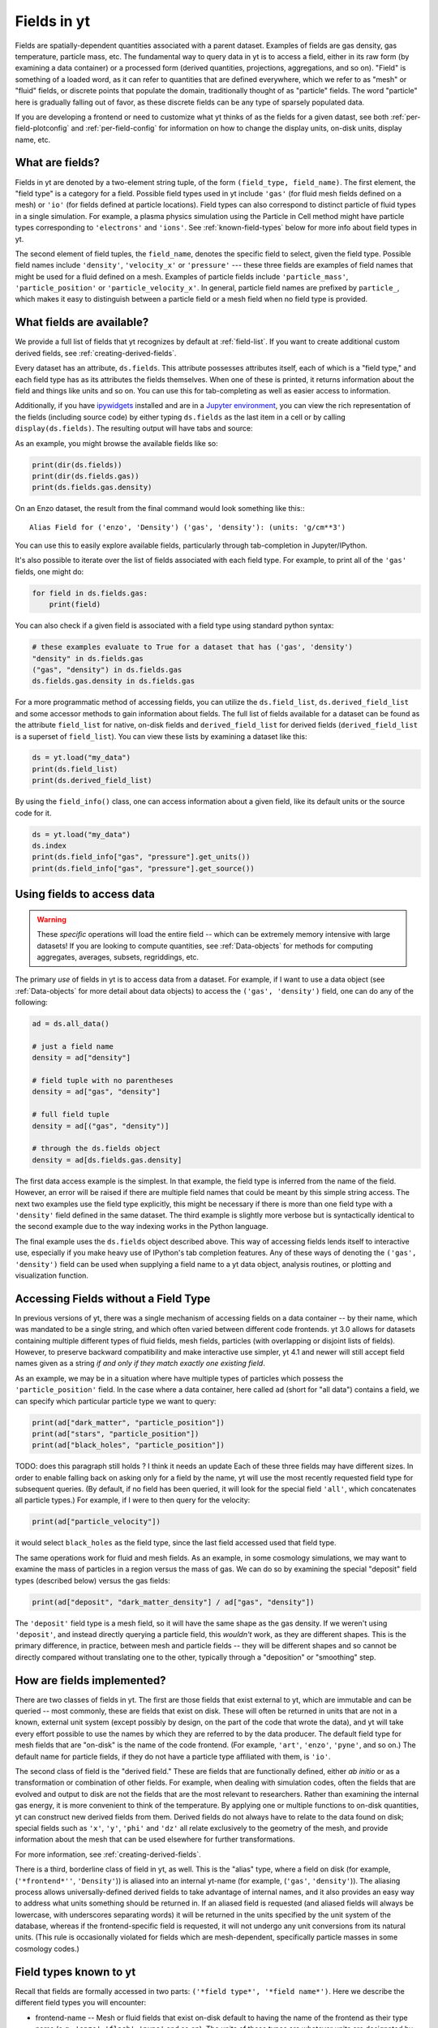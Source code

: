 .. _fields:

Fields in yt
============

Fields are spatially-dependent quantities associated with a parent dataset.
Examples of fields are gas density, gas temperature, particle mass, etc.
The fundamental way to query data in yt is to access a field, either in its raw
form (by examining a data container) or a processed form (derived quantities,
projections, aggregations, and so on).  "Field" is something of a loaded word,
as it can refer to quantities that are defined everywhere, which we refer to as
"mesh" or "fluid" fields, or discrete points that populate the domain,
traditionally thought of as "particle" fields.  The word "particle" here is
gradually falling out of favor, as these discrete fields can be any type of
sparsely populated data.

If you are developing a frontend or need to customize what yt thinks of as the
fields for a given datast, see both :ref:`per-field-plotconfig` and
:ref:`per-field-config` for information on how to change the display units,
on-disk units, display name, etc.

.. _what-are-fields:

What are fields?
----------------

Fields in yt are denoted by a two-element string tuple, of the form ``(field_type,
field_name)``. The first element, the "field type" is a category for a
field. Possible field types used in yt include ``'gas'`` (for fluid mesh fields
defined on a mesh) or ``'io'`` (for fields defined at particle locations). Field
types can also correspond to distinct particle of fluid types in a single
simulation. For example, a plasma physics simulation using the Particle in Cell
method might have particle types corresponding to ``'electrons'`` and ``'ions'``. See
:ref:`known-field-types` below for more info about field types in yt.

The second element of field tuples, the ``field_name``, denotes the specific field
to select, given the field type. Possible field names include ``'density'``,
``'velocity_x'`` or ``'pressure'`` --- these three fields are examples of field names
that might be used for a fluid defined on a mesh. Examples of particle fields
include ``'particle_mass'``, ``'particle_position'`` or ``'particle_velocity_x'``. In
general, particle field names are prefixed by ``particle_``, which makes it easy
to distinguish between a particle field or a mesh field when no field type is
provided.

What fields are available?
--------------------------

We provide a full list of fields that yt recognizes by default at
:ref:`field-list`.  If you want to create additional custom derived fields,
see :ref:`creating-derived-fields`.

Every dataset has an attribute, ``ds.fields``.  This attribute possesses
attributes itself, each of which is a "field type," and each field type has as
its attributes the fields themselves.  When one of these is printed, it returns
information about the field and things like units and so on.  You can use this
for tab-completing as well as easier access to information.

Additionally, if you have `ipywidgets
<https://ipywidgets.readthedocs.io/en/stable/>`_ installed and are in a `Jupyter
environment <https://jupyter.org/>`_, you can view the rich representation of
the fields (including source code) by either typing ``ds.fields`` as the last
item in a cell or by calling ``display(ds.fields)``.  The resulting output will
have tabs and source:

.. image:: _images/fields_ipywidget.png
   :scale: 50%

As an example, you might browse the available fields like so:

.. code-block:: python

  print(dir(ds.fields))
  print(dir(ds.fields.gas))
  print(ds.fields.gas.density)

On an Enzo dataset, the result from the final command would look something like
this:::

  Alias Field for ('enzo', 'Density') ('gas', 'density'): (units: 'g/cm**3')

You can use this to easily explore available fields, particularly through
tab-completion in Jupyter/IPython.

It's also possible to iterate over the list of fields associated with each
field type. For example, to print all of the ``'gas'`` fields, one might do:

.. code-block:: python

   for field in ds.fields.gas:
       print(field)

You can also check if a given field is associated with a field type using
standard python syntax:

.. code-block:: python

   # these examples evaluate to True for a dataset that has ('gas', 'density')
   "density" in ds.fields.gas
   ("gas", "density") in ds.fields.gas
   ds.fields.gas.density in ds.fields.gas

For a more programmatic method of accessing fields, you can utilize the
``ds.field_list``, ``ds.derived_field_list`` and some accessor methods to gain
information about fields.  The full list of fields available for a dataset can
be found as the attribute ``field_list`` for native, on-disk fields and
``derived_field_list`` for derived fields (``derived_field_list`` is a superset
of ``field_list``).  You can view these lists by examining a dataset like this:

.. code-block:: python

   ds = yt.load("my_data")
   print(ds.field_list)
   print(ds.derived_field_list)

By using the ``field_info()`` class, one can access information about a given
field, like its default units or the source code for it.

.. code-block:: python

   ds = yt.load("my_data")
   ds.index
   print(ds.field_info["gas", "pressure"].get_units())
   print(ds.field_info["gas", "pressure"].get_source())

Using fields to access data
---------------------------

.. warning::

   These *specific* operations will load the entire field -- which can be
   extremely memory intensive with large datasets!  If you are looking to
   compute quantities, see :ref:`Data-objects` for methods for computing
   aggregates, averages, subsets, regriddings, etc.

The primary *use* of fields in yt is to access data from a dataset. For example,
if I want to use a data object (see :ref:`Data-objects` for more detail about
data objects) to access the ``('gas', 'density')`` field, one can do any of the
following:

.. code-block:: python

    ad = ds.all_data()

    # just a field name
    density = ad["density"]

    # field tuple with no parentheses
    density = ad["gas", "density"]

    # full field tuple
    density = ad[("gas", "density")]

    # through the ds.fields object
    density = ad[ds.fields.gas.density]

The first data access example is the simplest. In that example, the field type
is inferred from the name of the field. However, an error will be raised if there are multiple
field names that could be meant by this simple string access.  The next two examples
use the field type explicitly, this might be necessary if there is more than one field
type with a ``'density'`` field defined in the same dataset. The third example is slightly
more verbose but is syntactically identical to the second example due to the way
indexing works in the Python language.

The final example uses the ``ds.fields`` object described above. This way of
accessing fields lends itself to interactive use, especially if you make heavy
use of IPython's tab completion features. Any of these ways of denoting the
``('gas', 'density')`` field can be used when supplying a field name to a yt
data object, analysis routines, or plotting and visualization function.

Accessing Fields without a Field Type
-------------------------------------

In previous versions of yt, there was a single mechanism of accessing fields on
a data container -- by their name, which was mandated to be a single string, and
which often varied between different code frontends.  yt 3.0 allows for datasets
containing multiple different types of fluid fields, mesh fields, particles
(with overlapping or disjoint lists of fields). However, to preserve backward
compatibility and make interactive use simpler, yt 4.1 and newer will still
accept field names given as a string *if and only if they match exactly one
existing field*.

As an example, we may be in a situation where have multiple types of particles
which possess the ``'particle_position'`` field.  In the case where a data
container, here called ``ad`` (short for "all data") contains a field, we can
specify which particular particle type we want to query:

.. code-block:: python

   print(ad["dark_matter", "particle_position"])
   print(ad["stars", "particle_position"])
   print(ad["black_holes", "particle_position"])

TODO: does this paragraph still holds ? I think it needs an update
Each of these three fields may have different sizes.  In order to enable
falling back on asking only for a field by the name, yt will use the most
recently requested field type for subsequent queries.  (By default, if no field
has been queried, it will look for the special field ``'all'``, which
concatenates all particle types.)  For example, if I were to then query for the
velocity:

.. code-block:: python

   print(ad["particle_velocity"])

it would select ``black_holes`` as the field type, since the last field accessed
used that field type.

The same operations work for fluid and mesh fields.  As an example, in some
cosmology simulations, we may want to examine the mass of particles in a region
versus the mass of gas.  We can do so by examining the special "deposit" field
types (described below) versus the gas fields:

.. code-block:: python

   print(ad["deposit", "dark_matter_density"] / ad["gas", "density"])

The ``'deposit'`` field type is a mesh field, so it will have the same shape as
the gas density.  If we weren't using ``'deposit'``, and instead directly
querying a particle field, this *wouldn't* work, as they are different shapes.
This is the primary difference, in practice, between mesh and particle fields
-- they will be different shapes and so cannot be directly compared without
translating one to the other, typically through a "deposition" or "smoothing"
step.

How are fields implemented?
---------------------------

There are two classes of fields in yt.  The first are those fields that exist
external to yt, which are immutable and can be queried -- most commonly, these
are fields that exist on disk.  These will often be returned in units that are
not in a known, external unit system (except possibly by design, on the part of
the code that wrote the data), and yt will take every effort possible to use
the names by which they are referred to by the data producer.  The default
field type for mesh fields that are "on-disk" is the name of the code frontend.
(For example, ``'art'``, ``'enzo'``, ``'pyne'``, and so on.) The default name for
particle fields, if they do not have a particle type affiliated with them, is
``'io'``.

The second class of field is the "derived field."  These are fields that are
functionally defined, either *ab initio* or as a transformation or combination
of other fields.  For example, when dealing with simulation codes, often the
fields that are evolved and output to disk are not the fields that are the most
relevant to researchers.  Rather than examining the internal gas energy, it is
more convenient to think of the temperature.  By applying one or multiple
functions to on-disk quantities, yt can construct new derived fields from them.
Derived fields do not always have to relate to the data found on disk; special
fields such as ``'x'``, ``'y'``, ``'phi'`` and ``'dz'`` all relate exclusively to the
geometry of the mesh, and provide information about the mesh that can be used
elsewhere for further transformations.

For more information, see :ref:`creating-derived-fields`.

There is a third, borderline class of field in yt, as well.  This is the
"alias" type, where a field on disk (for example, (``'*frontend*''``, ``'Density'``)) is
aliased into an internal yt-name (for example, (``'gas'``, ``'density'``)). The
aliasing process allows universally-defined derived fields to take advantage of
internal names, and it also provides an easy way to address what units something
should be returned in.  If an aliased field is requested (and aliased fields
will always be lowercase, with underscores separating words) it will be returned
in the units specified by the unit system of the database, whereas if the
frontend-specific field is requested, it will not undergo any unit conversions
from its natural units.  (This rule is occasionally violated for fields which
are mesh-dependent, specifically particle masses in some cosmology codes.)

.. _known-field-types:

Field types known to yt
-----------------------

Recall that fields are formally accessed in two parts: ``('*field type*',
'*field name*')``.  Here we describe the different field types you will encounter:

* frontend-name -- Mesh or fluid fields that exist on-disk default to having
  the name of the frontend as their type name (e.g., ``'enzo'``, ``'flash'``,
  ``'pyne'`` and so on).  The units of these types are whatever units are
  designated by the source frontend when it writes the data.
* ``'index'`` -- This field type refers to characteristics of the mesh, whether
  that mesh is defined by the simulation or internally by an octree indexing
  of particle data.  A few handy fields are ``'x'``, ``'y'``, ``'z'``, ``'theta'``,
  ``'phi'``, ``'radius'``, ``'dx'``, ``'dy'``, ``'dz'`` and so on.  Default units
  are in CGS.
* ``'gas'`` -- This is the usual default for simulation frontends for fluid
  types.  These fields are typically aliased to the frontend-specific mesh
  fields for grid-based codes or to the deposit fields for particle-based
  codes.  Default units are in the unit system of the dataset.
* particle type -- These are particle fields that exist on-disk as written
  by individual frontends.  If the frontend designates names for these particles
  (i.e. particle type) those names are the field types.
  Additionally, any particle unions or filters will be accessible as field
  types.  Examples of particle types are ``'Stars'``, ``'DM'``, ``'io'``, etc.
  Like the front-end specific mesh or fluid fields, the units of these fields
  are whatever was designated by the source frontend when written to disk.
* ``'io'`` -- If a data frontend does not have a set of multiple particle types,
  this is the default for all particles.
* ``'all'`` -- This is a special particle field type that represents a
  concatenation of all particle field types using :ref:`particle-unions`.
* ``'deposit'`` -- This field type refers to the deposition of particles
  (discrete data) onto a mesh, typically to compute smoothing kernels, local
  density estimates, counts, and the like.  See :ref:`deposited-particle-fields`
  for more information.

While it is best to be explicit access fields by their full names
(i.e. ``('*field type*', '*field name*')``), yt provides an abbreviated
interface for accessing common fields (i.e. ``'*field name*'``).  In the abbreviated
case, yt will assume you want the last *field type* accessed.  If you
haven't previously accessed a *field type*, it will default to *field type* =
``'all'`` in the case of particle fields and *field type* = ``'gas'`` in the
case of mesh fields.

Field Plugins
-------------

Derived fields are organized via plugins.  Inside yt are a number of field
plugins, which take information about fields in a dataset and then construct
derived fields on top of them.  This allows them to take into account
variations in naming system, units, data representations, and most importantly,
allows only the fields that are relevant to be added.  This system will be
expanded in future versions to enable much deeper semantic awareness of the
data types being analyzed by yt.

The field plugin system works in this order:

 * Available, inherent fields are identified by yt
 * The list of enabled field plugins is iterated over.  Each is called, and new
   derived fields are added as relevant.
 * Any fields which are not available, or which throw errors, are discarded.
 * Remaining fields are added to the list of derived fields available for a
   dataset
 * Dependencies for every derived field are identified, to enable data
   preloading

Field plugins can be loaded dynamically, although at present this is not
particularly useful.  Plans for extending field plugins to dynamically load, to
enable simple definition of common types (divergence, curl, etc), and to
more verbosely describe available fields, have been put in place for future
versions.

The field plugins currently available include:

 * Angular momentum fields for particles and fluids
 * Astrophysical fields, such as those related to cosmology
 * Vector fields for fluid fields, such as gradients and divergences
 * Particle vector fields
 * Magnetic field-related fields
 * Species fields, such as for chemistry species (yt can recognize the entire
   periodic table in field names and construct ionization fields as need be)


Field Labeling
--------------

By default yt formats field labels nicely for plots. To adjust the chosen
format you can use the ``ds.set_field_label_format`` method like so:


.. code-block:: python

   ds = yt.load("my_data")
   ds.set_field_label_format("ionization_label", "plus_minus")


The first argument accepts a ``format_property``, or specific aspect of the labeling, and the
second sets the corresponding ``value``. Currently available format properties are

    * ``ionization_label``: sets how the ionization state of ions are labeled. Available
            options are ``"plus_minus"`` and ``"roman_numeral"``

.. _efields:

Energy and Momemtum Fields
--------------------------

Fields in yt representing energy and momentum quantities follow a specific
naming convention (as of yt-4.x). In hydrodynamic simulations, the relevant
quantities are often energy per unit mass or volume, momentum, or momentum
density. To distinguish clearly between the different types of fields, the
following naming convention is adhered to:

* Energy per unit mass fields are named as ``'specific_*_energy'``
* Energy per unit volume fields are named as ``'*_energy_density'``
* Momentum fields should be named ``'momentum_density_*'`` for momentum per
  unit density, or ``'momentum_*'`` for momentum, where the ``*`` indicates
  one of three coordinate axes in any supported coordinate system.

For example, in the case of kinetic energy, the fields should be
``'kinetic_energy_density'`` and ``'specific_kinetic_energy'``.

In versions of yt previous to v4.0.0, these conventions were not adopted, and so
energy fields in particular could be ambiguous with respect to units. For
example, the ``'kinetic_energy'`` field was actually kinetic energy per unit
volume, whereas the ``'thermal_energy'`` field, usually defined by various
frontends, was typically thermal energy per unit mass. The above scheme
rectifies these problems, but for the time being the previous field names are
mapped to the current field naming scheme with a deprecation warning. These
aliases were removed in yt v4.1.0.

.. _bfields:

Magnetic Fields
---------------
TODO: clarify if this section needs an update after https://github.com/yt-project/yt/pull/3812

Magnetic fields require special handling, because their dimensions are different in
different systems of units, in particular between the CGS and MKS (SI) systems of units.
Superficially, it would appear that they are in the same dimensions, since the units
of the magnetic field in the CGS and MKS system are gauss (:math:`\rm{G}`) and tesla
(:math:`\rm{T}`), respectively, and numerically :math:`1~\rm{G} = 10^{-4}~\rm{T}`. However,
if we examine the base units, we find that they do indeed have different dimensions:

.. math::

    \rm{1~G = 1~\frac{\sqrt{g}}{\sqrt{cm}\cdot{s}}} \\
    \rm{1~T = 1~\frac{kg}{A\cdot{s^2}}}

It is easier to see the difference between the dimensionality of the magnetic field in the two
systems in terms of the definition of the magnetic pressure:

.. math::

    p_B = \frac{B^2}{8\pi}~\rm{(cgs)} \\
    p_B = \frac{B^2}{2\mu_0}~\rm{(MKS)}

where :math:`\mu_0 = 4\pi \times 10^{-7}~\rm{N/A^2}` is the vacuum permeability. yt automatically
detects on a per-frontend basis what units the magnetic should be in, and allows conversion between
different magnetic field units in the different unit systems as well. To
determine how to set up special magnetic field handling when designing a new frontend, check out
:ref:`bfields-frontend`.

.. _species-fields:

Species Fields
--------------

For many types of data, yt is able to detect different chemical elements and molecules
within the dataset, as well as their abundances and ionization states. Examples include:

* CO (Carbon monoxide)
* Co (Cobalt)
* OVI (Oxygen ionized five times)
* H:math:`^{2+}` (Molecular Hydrogen ionized once)
* H:math:`^{-}` (Hydrogen atom with an additional electron)

The naming scheme for the fields starts with prefixes in the form ``MM[_[mp][NN]]``. ``MM``
is the molecule, defined as a concatenation of atomic symbols and numbers, with no spaces or
underscores. The second sequence is only required if ionization states are present in the
dataset, and is of the form ``p`` and ``m`` to indicate "plus" or "minus" respectively,
followed by the number. If a given species has no ionization states given, the prefix is
simply ``MM``.

For the examples above, the prefixes would be:

* ``CO``
* ``Co``
* ``O_p5``
* ``H2_p1``
* ``H_m1``

The name ``El`` is used for electron fields, as it is unambiguous and will not be
utilized elsewhere. Neutral ionic species (e.g. H I, O I) are represented as ``MM_p0``.
Additionally, the isotope of :math:`^2`H will be included as ``D``.

Finally, in those frontends which are single-fluid, these fields for each species are
defined:

* ``MM[_[mp][NN]]_fraction``
* ``MM[_[mp][NN]]_number_density``
* ``MM[_[mp][NN]]_density``
* ``MM[_[mp][NN]]_mass``

To refer to the number density of the entirety of a single atom or molecule (regardless
of its ionization state), please use the ``MM_nuclei_density`` fields.

Many datasets do not have species defined, but there may be an underlying assumption
of primordial abundances of H and He which are either fully ionized or fully neutral.
This will also determine the value of the mean molecular weight of the gas, which
will determine the value of the temperature if derived from another quantity like the
pressure or thermal energy. To allow for these possibilities, there is a keyword
argument ``default_species_fields`` which can be passed to :func:`~yt.loaders.load`:

.. code-block:: python

    import yt

    ds = yt.load(
        "GasSloshing/sloshing_nomag2_hdf5_plt_cnt_0150", default_species_fields="ionized"
    )

By default, the value of this optional argument is ``None``, which will not initialize
any default species fields. If the ``default_species_fields`` argument is not set to
``None``, then the following fields are defined:

* ``H_nuclei_density``
* ``He_nuclei_density``

More specifically, if ``default_species_fields="ionized"``, then these
additional fields are defined:

* ``H_p1_number_density`` (Ionized hydrogen: equal to the value of ``H_nuclei_density``)
* ``He_p2_number_density`` (Doubly ionized helium: equal to the value of ``He_nuclei_density``)
* ``El_number_density`` (Free electrons: assuming full ionization)

Whereas if ``default_species_fields="neutral"``, then these additional
fields are defined:

* ``H_p0_number_density`` (Neutral hydrogen: equal to the value of ``H_nuclei_density``)
* ``He_p0_number_density`` (Neutral helium: equal to the value of ``He_nuclei_density``)

In this latter case, because the gas is neutral, ``El_number_density`` is not defined.

The ``mean_molecular_weight`` field will be constructed from the abundances of the elements
in the dataset. If no element or molecule fields are defined, the value of this field
is determined by the value of ``default_species_fields``. If it is set to ``None`` or
``"ionized"``, the ``mean_molecular_weight`` field is set to :math:`\mu \approx 0.6`,
whereas if ``default_species_fields`` is set to ``"neutral"``, then the
``mean_molecular_weight`` field is set to :math:`\mu \approx 1.14`. Some frontends do
not directly store the gas temperature in their datasets, in which case it must be
computed from the pressure and/or thermal energy as well as the mean molecular weight,
so check this carefully!

Particle Fields
---------------

Naturally, particle fields contain properties of particles rather than
grid cells.  By examining the particle field in detail, you can see that
each element of the field array represents a single particle, whereas in mesh
fields each element represents a single mesh cell.  This means that for the
most part, operations cannot operate on both particle fields and mesh fields
simultaneously in the same way, like filters (see :ref:`filtering-data`).
However, many of the particle fields have corresponding mesh fields that
can be populated by "depositing" the particle values onto a yt grid as
described below.

.. _field_parameters:

Field Parameters
----------------

Certain fields require external information in order to be calculated.  For
example, the radius field has to be defined based on some point of reference
and the radial velocity field needs to know the bulk velocity of the data object
so that it can be subtracted.  This information is passed into a field function
by setting field parameters, which are user-specified data that can be associated
with a data object.  The
:meth:`~yt.data_objects.data_containers.YTDataContainer.set_field_parameter`
and
:meth:`~yt.data_objects.data_containers.YTDataContainer.get_field_parameter`
functions are
used to set and retrieve field parameter values for a given data object.  In the
cases above, the field parameters are ``center`` and ``bulk_velocity`` respectively --
the two most commonly used field parameters.

.. code-block:: python

   ds = yt.load("my_data")
   ad = ds.all_data()

   ad.set_field_parameter("wickets", 13)

   print(ad.get_field_parameter("wickets"))

If a field parameter is not set, ``get_field_parameter`` will return None.
Within a field function, these can then be retrieved and used in the same way.

.. code-block:: python

   def _wicket_density(field, data):
       n_wickets = data.get_field_parameter("wickets")
       if n_wickets is None:
           # use a default if unset
           n_wickets = 88
       return data["gas", "density"] * n_wickets

For a practical application of this, see :ref:`cookbook-radial-velocity`.

.. _gradient_fields:

Gradient Fields
---------------

yt provides a way to compute gradients of spatial fields using the
:meth:`~yt.data_objects.static_output.Dataset.add_gradient_fields`
method. If you have a spatially-based field such as density or temperature,
and want to calculate the gradient of that field, you can do it like so:

.. code-block:: python

    ds = yt.load("GasSloshing/sloshing_nomag2_hdf5_plt_cnt_0150")
    grad_fields = ds.add_gradient_fields(("gas", "temperature"))

where the ``grad_fields`` list will now have a list of new field names that can be used
in calculations, representing the 3 different components of the field and the magnitude
of the gradient, e.g., ``"temperature_gradient_x"``, ``"temperature_gradient_y"``,
``"temperature_gradient_z"``, and ``"temperature_gradient_magnitude"``. To see an example
of how to create and use these fields, see :ref:`cookbook-complicated-derived-fields`.

.. _relative_fields:

Relative Vector Fields
----------------------

yt makes use of "relative" fields for certain vector fields, which are fields
which have been defined relative to a particular origin in the space of that
field. For example, relative particle positions can be specified relative to
a center coordinate, and relative velocities can be specified relative to a
bulk velocity. These origin points are specified by setting field parameters
as detailed below (see :ref:`field_parameters` for more information).

The relative fields which are currently supported for gas fields are:

* ``('gas', 'relative_velocity_x'')``, defined by setting the
  ``'bulk_velocity'`` field parameter
* ``('gas', 'relative_magnetic_field_x'')``, defined by setting the
  ``'bulk_magnetic_field'`` field parameter

For particle fields, for a given particle type ``ptype``, the relative
fields which are supported are:

* ``(*ptype*, 'relative_particle_position')``, defined by setting the
  ``'center'`` field parameter
* ``(*ptype*, 'relative_particle_velocity')``, defined by setting the
  ``'bulk_velocity'`` field parameter
* ``(*ptype*, 'relative_particle_position_x')``, defined by setting the
  ``'center'`` field parameter
* ``(*ptype*, 'relative_particle_velocity_x')``, defined by setting the
  ``'bulk_velocity'`` field parameter

These fields are in use when defining magnitude fields, line-of-sight fields,
etc.. The ``'bulk_*''`` field parameters are ``[0.0, 0.0, 0.0]`` by default,
and the ``'center'`` field parameter depends on the data container in use.

There is currently no mechanism to create new relative fields, but one may be
added at a later time.

.. _los_fields:

Line of Sight Fields
--------------------

In astrophysics applications, one often wants to know the component of a vector
field along a given line of sight. If you are doing a projection of a vector
field along an axis, or just want to obtain the values of a vector field
component along an axis, you can use a line-of-sight field. For projections,
this will be handled automatically:

.. code-block:: python

    prj = yt.ProjectionPlot(
        ds,
        "z",
        fields=("gas", "velocity_los"),
        weight_field=("gas", "density"),
    )

Which, because the axis is ``'z'``, will give you the same result if you had
projected the ``'velocity_z'`` field. This also works for off-axis projections,
using an arbitrary normal vector

.. code-block:: python

    prj = yt.ProjectionPlot(
        ds,
        [0.1, -0.2, 0.3],
        fields=("gas", "velocity_los"),
        weight_field=("gas", "density"),
    )


This shows that the projection axis can be along a principle axis of the domain
or an arbitrary off-axis 3-vector (which will be automatically normalized). If
you want to examine a line-of-sight vector within a 3-D data object, set the
``'axis'`` field parameter:

.. code-block:: python

    dd = ds.all_data()
    # Set to one of [0, 1, 2] for ["x", "y", "z"] axes
    dd.set_field_parameter("axis", 1)
    print(dd["gas", "magnetic_field_los"])
    # Set to a three-vector for an off-axis component
    dd.set_field_parameter("axis", [0.3, 0.4, -0.7])
    print(dd["gas", "velocity_los"])

.. warning::

    If you need to change the axis of the line of sight on the *same* data container
    (sphere, box, cylinder, or whatever), you will need to delete the field using
    ``del dd['velocity_los']`` and re-generate it.

At this time, this functionality is enabled for the velocity and magnetic vector
fields, ``('gas', 'velocity_los')`` and ``('gas', 'magnetic_field_los')``. The
following fields built into yt make use of these line-of-sight fields:

* ``('gas', 'sz_kinetic')`` uses ``('gas', 'velocity_los')``
* ``('gas', 'rotation_measure')`` uses ``('gas', 'magnetic_field_los')``


General Particle Fields
-----------------------

Every particle will contain both a ``'particle_position'`` and ``'particle_velocity'``
that tracks the position and velocity (respectively) in code units.

.. _deposited-particle-fields:

Deposited Particle Fields
-------------------------

In order to turn particle (discrete) fields into fields that are deposited in
some regular, space-filling way (even if that space is empty, it is defined
everywhere) yt provides mechanisms for depositing particles onto a mesh.  These
are in the special field-type space ``'deposit'``, and are typically of the form
``('deposit', 'particletype_depositiontype')`` where ``depositiontype`` is the
mechanism by which the field is deposited, and ``particletype`` is the particle
type of the particles being deposited.  If you are attempting to examine the
cloud-in-cell (``cic``) deposition of the ``all`` particle type, you would
access the field ``('deposit', 'all_cic''')``.

yt defines a few particular types of deposition internally, and creating new
ones can be done by modifying the files ``yt/geometry/particle_deposit.pyx``
and ``yt/fields/particle_fields.py``, although that is an advanced topic
somewhat outside the scope of this section.  The default deposition types
available are:

* ``count`` - this field counts the total number of particles of a given type
  in a given mesh zone.  Note that because, in general, the mesh for particle
  datasets is defined by the number of particles in a region, this may not be
  the most useful metric.  This may be made more useful by depositing particle
  data onto an :ref:`arbitrary-grid`.
* ``density`` - this field takes the total sum of ``particle_mass`` in a given
  mesh field and divides by the volume.
* ``mass`` - this field takes the total sum of ``particle_mass`` in each mesh
  zone.
* ``cic`` - this field performs cloud-in-cell interpolation (see `Section 2.2
  <http://ta.twi.tudelft.nl/dv/users/lemmens/MThesis.TTH/chapter4.html>`_ for more
  information) of the density of particles in a given mesh zone.
* ``smoothed`` - this is a special deposition type.  See discussion below for
  more information, in :ref:`sph-fields`.

You can also directly use the
:meth:`~yt.data_objects.static_outputs.add_deposited_particle_field` function
defined on each dataset to depose any particle field onto the mesh like so:

.. code-block:: python

   import yt

   ds = yt.load("output_00080/info_00080.txt")
   fname = ds.add_deposited_particle_field(
       ("all", "particle_velocity_x"), method="nearest"
   )

   print(f"The velocity of the particles are (stored in {fname}")
   print(ds.r[fname])

.. note::

   In this example, we are using the returned field name as our input.  You
   *could* also access it directly, but it might take a slightly different form
   than you expect -- in this particular case, the field name will be
   ``("deposit", "all_nn_velocity_x")``, which has removed the prefix
   ``particle_`` from the deposited name!

Possible deposition methods are:

* ``'simple_smooth'`` - perform an SPH-like deposition of the field onto the mesh
  optionally accepting a ``kernel_name``.
* ``'sum'`` - sums the value of the particle field for all particles found in
  each cell.
* ``'std'`` - computes the standard deviation of the value of the particle field
  for all particles found in each cell.
* ``'cic'`` - performs cloud-in-cell interpolation (see `Section 2.2
  <http://ta.twi.tudelft.nl/dv/users/lemmens/MThesis.TTH/chapter4.html>`_ for more
  information) of the particle field on a given mesh zone.
* ``'weighted_mean'`` - computes the mean of the particle field, weighted by
  the field passed into ``weight_field`` (by default, it uses the particle
  mass).
* ``'count'`` - counts the number of particles in each cell.
* ``'nearest'`` - assign to each cell the value of the closest particle.

In addition, the :meth:`~yt.data_objects.static_outputs.add_deposited_particle_field` function
returns the name of the newly created field.

Deposited particle fields can be useful for visualizing particle data, including
particles without defined smoothing lengths. See :ref:`particle-plotting-workarounds`
for more information.

.. _mesh-sampling-particle-fields:

Mesh Sampling Particle Fields
-----------------------------

In order to turn mesh fields into discrete particle field, yt provides
a mechanism to do sample mesh fields at particle locations. This operation is
the inverse operation of :ref:`deposited-particle-fields`: for each
particle the cell containing the particle is found and the value of
the field in the cell is assigned to the particle. This is for
example useful when using tracer particles to have access to the
Eulerian information for Lagrangian particles.

The particle fields are named ``('*ptype*', 'cell_*ftype*_*fname*')`` where
``ptype`` is the particle type onto which the deposition occurs,
``ftype`` is the mesh field type (e.g. ``'gas'``) and ``fname`` is the
field (e.g. ``'temperature'``, ``'density'``, ...). You can directly use
the :meth:`~yt.data_objects.static_output.Dataset.add_mesh_sampling_particle_field`
function defined on each dataset to impose a field onto the particles like so:

.. code-block:: python

   import yt

   ds = yt.load("output_00080/info_00080.txt")
   ds.add_mesh_sampling_particle_field(("gas", "temperature"), ptype="all")

   print("The temperature at the location of the particles is")
   print(ds.r["all", "cell_gas_temperature"])

For octree codes (e.g. RAMSES), you can trigger the build of an index so
that the next sampling operations will be mush faster

.. code-block:: python

   import yt

   ds = yt.load("output_00080/info_00080.txt")
   ds.add_mesh_sampling_particle_field(("gas", "temperature"), ptype="all")

   ad = ds.all_data()
   ad[
       "all", "cell_index"
   ]  # Trigger the build of the index of the cell containing the particles
   ad["all", "cell_gas_temperature"]  # This is now much faster

.. _sph-fields:

SPH Fields
----------

See :ref:`yt4differences`.

In previous versions of yt, there were ways of computing the distance to the
N-th nearest neighbor of a particle, as well as computing the nearest particle
value on a mesh.  Unfortunately, because of changes to the way that particles
are regarded in yt, these are not currently available.  We hope that this will
be rectified in future versions and are tracking this in `Issue 3301
<https://github.com/yt-project/yt/issues/3301>`_.  You can read a bit more
about the way yt now handles particles in the section :ref:`demeshening`.

**But!**  It is possible to compute the smoothed values from SPH particles on
grids.  For example, one can construct a covering grid that extends over the
entire domain of a simulation, with resolution 256x256x256, and compute the gas
density with this reasonable terse command:

.. code-block:: python

   import yt

   ds = yt.load("snapshot_033/snap_033.0.hdf5")
   cg = ds.r[::256j, ::256j, ::256j]
   smoothed_values = cg["gas", "density"]

This will work for any smoothed field; any field that is under the ``'gas'``
field type will be a smoothed field in an SPH-based simulation.  Here we have
used the ``ds.r[]`` notation, as described in :ref:`quickly-selecting-data` for
creating what's called an "arbitrary grid"
(:class:`~yt.data_objects.construction_data_containers.YTArbitraryGrid`).  You
can, of course, also supply left and right edges to make the grid take up a
much smaller portion of the domain, as well, by supplying the arguments as
detailed in :ref:`arbitrary-grid-selection` and supplying the bounds as the
first and second elements in each element of the slice.

